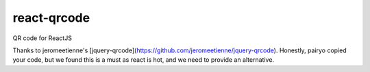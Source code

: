 ====
react-qrcode
====

QR code for ReactJS 

Thanks to jeromeetienne's [jquery-qrcode](https://github.com/jeromeetienne/jquery-qrcode). Honestly, pairyo copied your code, but we found this is a must as react is hot, and we need to provide an alternative.

